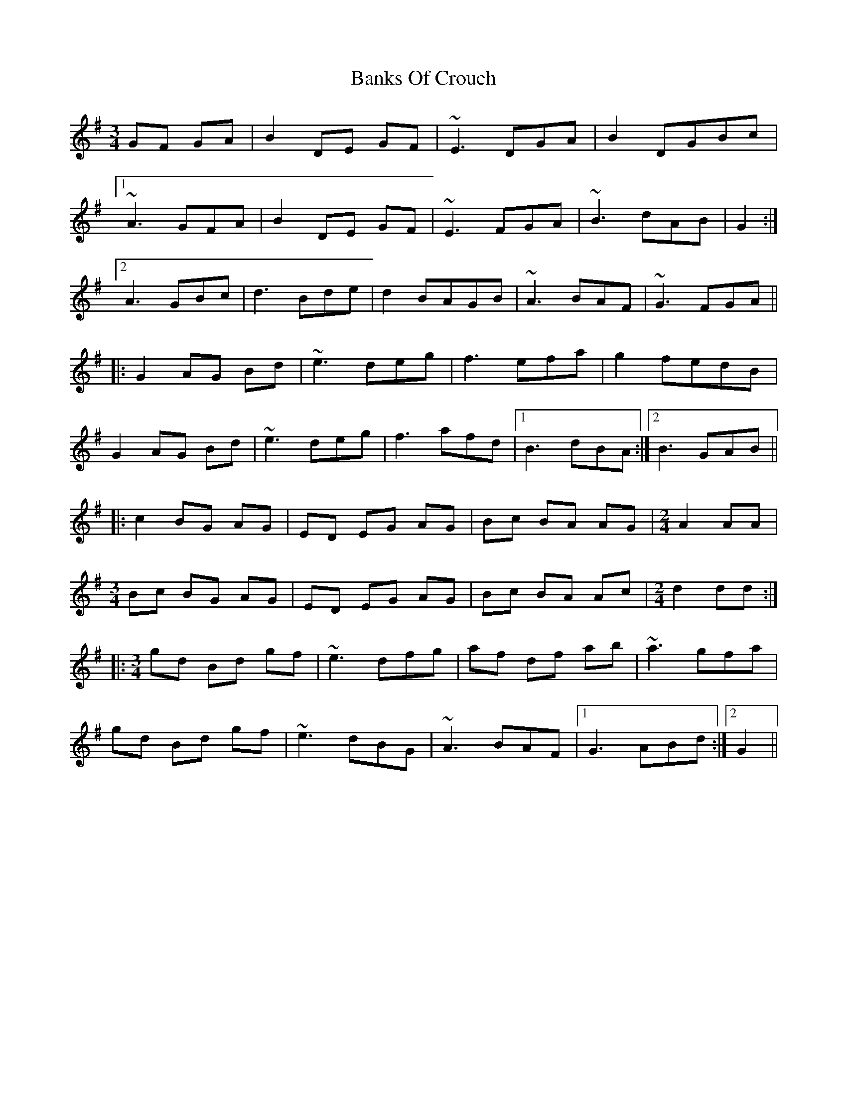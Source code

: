 X: 2684
T: Banks Of Crouch
R: waltz
M: 3/4
K: Gmajor
GF GA|B2 DE GF|~E3 DGA|B2 DGBc|
[1 ~A3 GFA|B2 DE GF|~E3 FGA|~B3 dAB|G2:|
[2 A3 GBc|d3 Bde|d2 BAGB|~A3 BAF|~G3 FGA||
|:G2 AG Bd|~e3 deg|f3 efa|g2 fedB|
G2 AG Bd|~e3 deg|f3 afd|1 B3 dBA:|2 B3 GAB||
|:c2 BG AG|ED EG AG|Bc BA AG|[M:2/4] A2 AA|
[M:3/4]Bc BG AG|ED EG AG|Bc BA Ac|[M:2/4]d2 dd:|
|:[M:3/4] gd Bd gf|~e3 dfg|af df ab|~a3 gfa|
gd Bd gf|~e3 dBG|~A3 BAF|1 G3 ABd:|2 G2||

